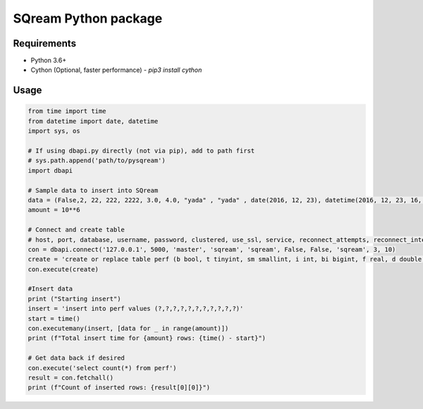 ===== 
SQream Python package
===== 

Requirements
-----

- Python 3.6+
- Cython (Optional, faster performance) - `pip3 install cython`

Usage
-----

.. code-block:: python

    from time import time 
    from datetime import date, datetime
    import sys, os

    # If using dbapi.py directly (not via pip), add to path first
    # sys.path.append('path/to/pysqream') 
    import dbapi  

    # Sample data to insert into SQream
    data = (False,2, 22, 222, 2222, 3.0, 4.0, "yada" , "yada" , date(2016, 12, 23), datetime(2016, 12, 23, 16, 56,45, 000))
    amount = 10**6

    # Connect and create table
    # host, port, database, username, password, clustered, use_ssl, service, reconnect_attempts, reconnect_interval
    con = dbapi.connect('127.0.0.1', 5000, 'master', 'sqream', 'sqream', False, False, 'sqream', 3, 10)  
    create = 'create or replace table perf (b bool, t tinyint, sm smallint, i int, bi bigint, f real, d double, s varchar(10),  ss nvarchar(10), dt date, dtt datetime)'
    con.execute(create) 
        
    #Insert data 
    print ("Starting insert")
    insert = 'insert into perf values (?,?,?,?,?,?,?,?,?,?,?)'
    start = time()
    con.executemany(insert, [data for _ in range(amount)]) 
    print (f"Total insert time for {amount} rows: {time() - start}") 

    # Get data back if desired
    con.execute('select count(*) from perf')
    result = con.fetchall()
    print (f"Count of inserted rows: {result[0][0]}")
